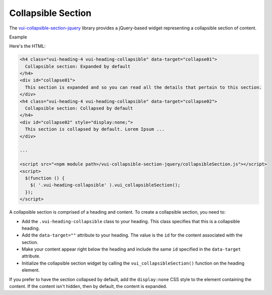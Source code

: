 ####################
Collapsible Section
####################

The `vui-collapsible-section-jquery <https://www.npmjs.com/browse/keyword/vui>`_ library provides a jQuery-based widget representing a collapsible section of content.

.. role:: example

:example:`Example`

.. raw:: html

  <div class="vuiexamplebox vui-typography">
    <h4 class="vui-heading-4 docs vui-heading-collapsible" data-target="collapse01">
      Collapsible section: Expanded by default
    </h4>
    <div id="collapse01">
      This section is expanded and so you can read all the details that pertain to this section.
    </div>
    <h4 class="vui-heading-4 docs vui-heading-collapsible" data-target="collapse02">
      Collapsible section: Collapsed by default
    </h4>
    <div id="collapse02" style="display:none;">
      This section is collapsed by default. Lorem Ipsum is simply dummy text of the printing and typesetting industry. Lorem Ipsum has been the industry standard dummy text ever since the 1500s, when an unknown printer took a galley of type and scrambled it to make a type specimen book. It has survived not only five centuries, but also the leap into electronic typesetting, remaining essentially unchanged. It was popularised in the 1960s with the release of Letraset sheets containing Lorem Ipsum passages, and more recently with desktop publishing software like Aldus PageMaker including versions of Lorem Ipsum.
    </div>
  </div>

Here's the HTML:

.. code-block:: html

  <h4 class="vui-heading-4 vui-heading-collapsible" data-target="collapse01">
    Collapsible section: Expanded by default
  </h4>
  <div id="collapse01">
    This section is expanded and so you can read all the details that pertain to this section.
  </div>
  <h4 class="vui-heading-4 vui-heading-collapsible" data-target="collapse02">
    Collapsible section: Collapsed by default
  </h4>
  <div id="collapse02" style="display:none;">
    This section is collapsed by default. Lorem Ipsum ...
  </div>

  ...

  <script src="<npm module path>/vui-collapsible-section-jquery/collapsibleSection.js"></script>
  <script>
    $(function () {
      $( '.vui-heading-collapsible' ).vui_collapsibleSection();
    });
  </script>


A collapsible section is comprised of a heading and content. To create a collapsible section, you need to:

- Add the ``.vui-heading-collapsible`` class to your heading. This class specifies that this is a collapsible heading.

- Add the ``data-target=""`` attribute to your heading. The value is the ``id`` for the content associated with the section.

- Make your content appear right below the heading and include the same ``id`` specified in the ``data-target`` attribute.

- Initialize the collapsible section widget by calling the ``vui_collapsibleSection()`` function on the heading element.


If you prefer to have the section collapsed by default, add the ``display:none`` CSS style to the element containing the content. If the content isn't hidden, then by default, the content is expanded.
